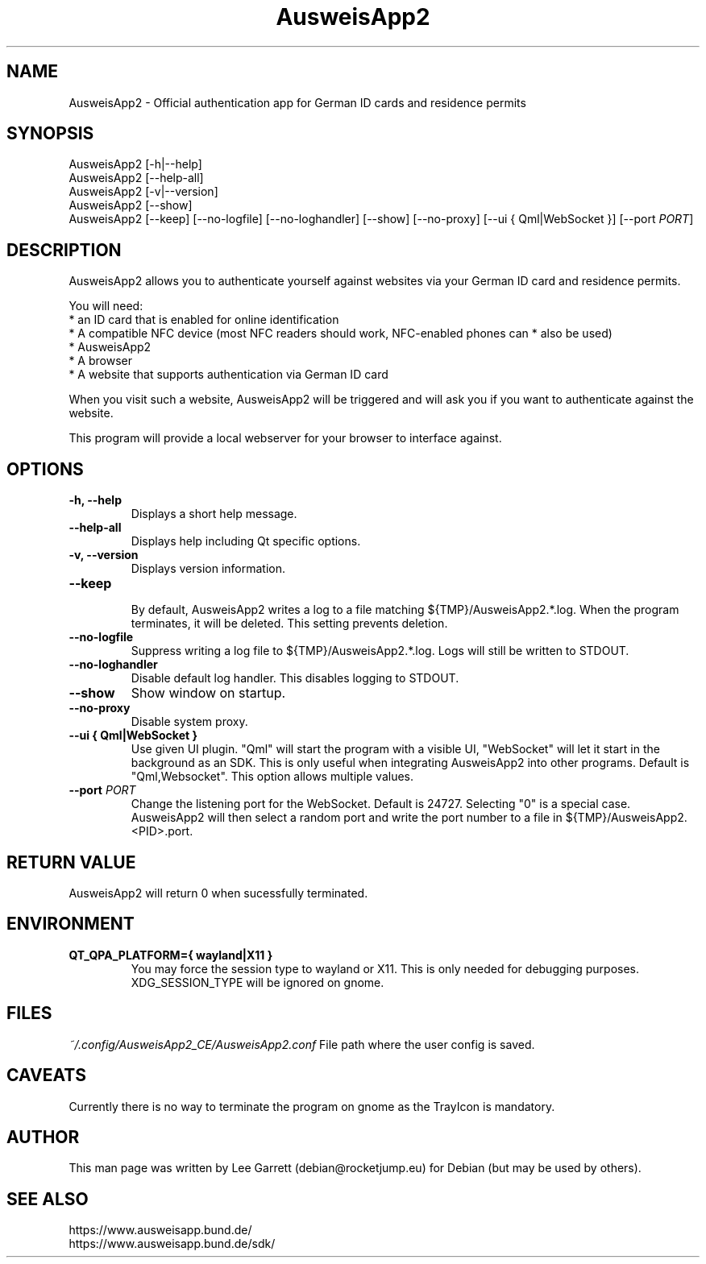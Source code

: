 .TH AusweisApp2 1
.SH NAME
AusweisApp2 \- Official authentication app for German ID cards and residence permits
.SH SYNOPSIS

AusweisApp2 [-h|--help]
.br
AusweisApp2 [--help-all]
.br
AusweisApp2 [-v|--version]
.br
AusweisApp2 [--show]
.br
AusweisApp2
[--keep]
[--no-logfile]
[--no-loghandler]
[--show]
[--no-proxy]
[--ui { Qml|WebSocket }]
[--port \fI\,PORT\/\fR]

.SH DESCRIPTION
AusweisApp2 allows you to authenticate yourself against websites via your German
ID card and residence permits.

You will need:
.br
* an ID card that is enabled for online identification
.br
* A compatible NFC device (most NFC readers should work, NFC-enabled phones can
* also be used)
.br
* AusweisApp2
.br
* A browser
.br
* A website that supports authentication via German ID card

When you visit such a website, AusweisApp2 will be triggered and will ask you if
you want to authenticate against the website.

This program will provide a local webserver for your browser to interface against.

.SH OPTIONS

.TP
.B -h, --help
Displays a short help message.

.TP
.B --help-all
Displays help including Qt specific options.

.TP
.B -v, --version
Displays version information.

.TP
.B --keep
.br
By default, AusweisApp2 writes a log to a file matching
${TMP}/AusweisApp2.*.log. When the program terminates, it will be deleted. This
setting prevents deletion.

.TP
.B --no-logfile
Suppress writing a log file to ${TMP}/AusweisApp2.*.log. Logs will still be
written to STDOUT.

.TP
.B --no-loghandler
Disable default log handler. This disables logging to STDOUT.

.TP
.B --show
Show window on startup.

.TP
.B --no-proxy
Disable system proxy.

.TP
.B --ui { Qml|WebSocket }
Use given UI plugin. "Qml" will start the program with a visible UI, "WebSocket"
will let it start in the background as an SDK. This is only useful when integrating
AusweisApp2 into other programs. Default is "Qml,Websocket".
This option allows multiple values.

.TP
.B --port \fI\,PORT\/\fR
Change the listening port for the WebSocket. Default is 24727. Selecting "0" is
a special case. AusweisApp2 will then select a random port and write the port
number to a file in ${TMP}/AusweisApp2.<PID>.port.

.SH "RETURN VALUE"
AusweisApp2 will return 0 when sucessfully terminated.
.SH ENVIRONMENT
.TP
.B QT_QPA_PLATFORM={ wayland|X11 }
You may force the session type to wayland or X11. This is only needed for
debugging purposes. XDG_SESSION_TYPE will be ignored on gnome.

.SH FILES

\fI~/.config/AusweisApp2_CE/AusweisApp2.conf\fR
File path where the user config is saved.

.SH CAVEATS
Currently there is no way to terminate the program on gnome as the TrayIcon
is mandatory.

.SH AUTHOR
This man page was written by Lee Garrett (debian@rocketjump.eu) for Debian (but
may be used by others).

.SH "SEE ALSO"
https://www.ausweisapp.bund.de/
.br
https://www.ausweisapp.bund.de/sdk/
